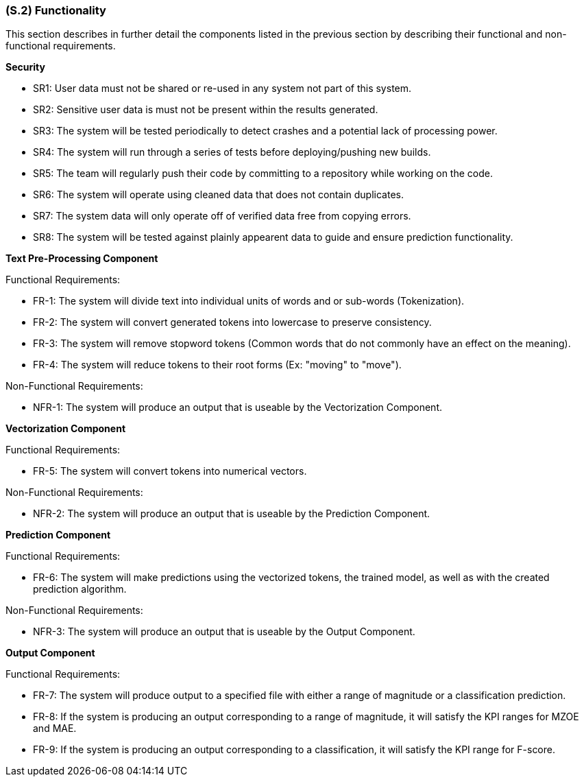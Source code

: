 [#s2,reftext=S.2]
=== (S.2) Functionality

ifdef::env-draft[]
TIP: _**This is the bulk of the System book, describing elements of functionality (behaviors)**. This chapter corresponds to the traditional view of requirements as defining "**what the system does**”. It is organized as one section, S.2.n, for each of the components identified in <<s1>>, describing the corresponding behaviors (functional and non-functional properties)._  <<BM22>>
endif::[]

This section describes in further detail the components listed in the previous section by describing their functional and non-functional requirements.

**Security**

- SR1: User data must not be shared or re-used in any system not part of this system.
- SR2: Sensitive user data is must not be present within the results generated.
- SR3: The system will be tested periodically to detect crashes and a potential lack of processing power.
- SR4: The system will run through a series of tests before deploying/pushing new builds.
- SR5: The team will regularly push their code by committing to a repository while working on the code.
- SR6: The system will operate using cleaned data that does not contain duplicates.
- SR7: The system data will only operate off of verified data free from copying errors.
- SR8: The system will be tested against plainly appearent data to guide and ensure prediction functionality.


**Text Pre-Processing Component**

Functional Requirements:

- FR-1: The system will divide text into individual units of words and or sub-words (Tokenization).
- FR-2: The system will convert generated tokens into lowercase to preserve consistency.
- FR-3: The system will remove stopword tokens (Common words that do not commonly have an effect on the meaning).
- FR-4: The system will reduce tokens to their root forms (Ex: "moving" to "move").

Non-Functional Requirements:

- NFR-1: The system will produce an output that is useable by the Vectorization Component.

**Vectorization Component**

Functional Requirements:

- FR-5: The system will convert tokens into numerical vectors.

Non-Functional Requirements:

- NFR-2: The system will produce an output that is useable by the Prediction Component.

**Prediction Component**

Functional Requirements:

- FR-6: The system will make predictions using the vectorized tokens, the trained model, as well as with the created prediction algorithm.

Non-Functional Requirements:

- NFR-3: The system will produce an output that is useable by the Output Component.

**Output Component**

Functional Requirements:

- FR-7: The system will produce output to a specified file with either a range of magnitude or a classification prediction.
- FR-8: If the system is producing an output corresponding to a range of magnitude, it will satisfy the KPI ranges for MZOE and MAE.
- FR-9: If the system is producing an output corresponding to a classification, it will satisfy the KPI range for F-score.
